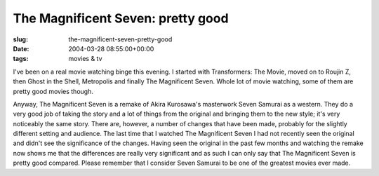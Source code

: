 The Magnificent Seven: pretty good
==================================

:slug: the-magnificent-seven-pretty-good
:date: 2004-03-28 08:55:00+00:00
:tags: movies & tv

I've been on a real movie watching binge this evening. I started with
Transformers: The Movie, moved on to Roujin Z, then Ghost in the Shell,
Metropolis and finally The Magnificent Seven. Whole lot of movie
watching, some of them are pretty good movies though.

Anyway, The Magnificent Seven is a remake of Akira Kurosawa's masterwork
Seven Samurai as a western. They do a very good job of taking the story
and a lot of things from the original and bringing them to the new
style; it's very noticeably the same story. There are, however, a number
of changes that have been made, probably for the slightly different
setting and audience. The last time that I watched The Magnificent Seven
I had not recently seen the original and didn't see the significance of
the changes. Having seen the original in the past few months and
watching the remake now shows me that the differences are really very
significant and as such I can only say that The Magnificent Seven is
pretty good compared. Please remember that I consider Seven Samurai to
be one of the greatest movies ever made.
